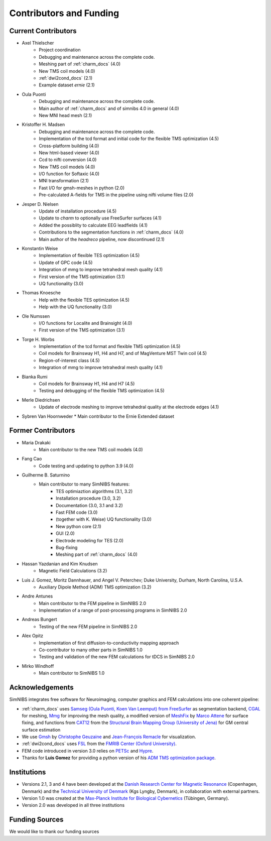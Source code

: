 .. _contributors:

Contributors and Funding
=========================

Current Contributors
---------------------
* Axel Thielscher
   * Project coordination
   * Debugging and maintenance across the complete code.
   * Meshing part of :ref:`charm_docs` (4.0)
   * New TMS coil models (4.0)
   * :ref:`dwi2cond_docs` (2.1)
   * Example dataset *ernie* (2.1)

* Oula Puonti
   * Debugging and maintenance across the complete code.
   * Main author of :ref:`charm_docs` and of simnibs 4.0 in general (4.0)
   * New MNI head mesh (2.1)

* Kristoffer H. Madsen
   * Debugging and maintenance across the complete code.
   * Implementation of the tcd format and initial code for the flexible TMS optimization (4.5)
   * Cross-platform building (4.0)
   * New html-based viewer (4.0)
   * Ccd to nifti conversion (4.0)
   * New TMS coil models (4.0)
   * I/O function for Softaxic (4.0)
   * MNI transformation (2.1)
   * Fast I/O for gmsh-meshes in python (2.0)
   * Pre-calculated A-fields for TMS in the pipeline using nifti volume files (2.0)

* Jesper D. Nielsen
   * Update of installation procedure (4.5)
   * Update to *charm* to optionally use FreeSurfer surfaces (4.1)
   * Added the possiblity to calculate EEG leadfields (4.1)
   * Contributions to the segmentation functions in :ref:`charm_docs` (4.0)
   * Main author of the *headreco* pipeline, now discontinued (2.1)

* Konstantin Weise
   * Implementation of flexible TES optimization (4.5)
   * Update of GPC code (4.5)
   * Integration of mmg to improve tetrahedral mesh quality (4.1)
   * First version of the TMS optimization (3.1)
   * UQ functionality (3.0)

* Thomas Knoesche
   * Help with the flexible TES optimization (4.5)
   * Help with the UQ functionality (3.0)

* Ole Numssen
   * I/O functions for Localite and Brainsight (4.0)
   * First version of the TMS optimization (3.1)
   
* Torge H. Worbs
   * Implementation of the tcd format and flexible TMS optimization (4.5)
   * Coil models for Brainsway H1, H4 and H7, and of MagVenture MST Twin coil (4.5)
   * Region-of-interest class (4.5)
   * Integration of mmg to improve tetrahedral mesh quality (4.1)

* Bianka Rumi
   * Coil models for Brainsway H1, H4 and H7 (4.5)
   * Testing and debugging of the flexible TMS optimization (4.5)

* Merle Diedrichsen
   * Update of electrode meshing to improve tetrahedral quality at the electrode edges (4.1)

*  Sybren Van Hoornweder
   * Main contributor to the Ernie Extended dataset


Former Contributors
---------------------

* Maria Drakaki
   * Main contributor to the new TMS coil models (4.0)

* Fang Cao
   * Code testing and updating to python 3.9 (4.0)

* Guilherme B. Saturnino
   * Main contributor to many SimNIBS features: 
	   * TES optimiaztion algorithms (3.1, 3.2)
	   * Installation procedure (3.0, 3.2)
	   * Documentation (3.0, 3.1 and 3.2)
	   * Fast FEM code (3.0)
	   * (together with K. Weise) UQ functionality (3.0)
	   * New python core (2.1)
	   * GUI (2.0)
	   * Electrode modeling for TES (2.0)
	   * Bug-fixing
	   * Meshing part of :ref:`charm_docs` (4.0)

* Hassan Yazdanian and Kim Knudsen
   * Magnetic Field Calculations (3.2)

* Luis J. Gomez, Moritz Dannhauer, and Angel V. Peterchev; Duke University, Durham, North Carolina, U.S.A.
   * Auxiliary Dipole Method (ADM) TMS optimization (3.2)

* Andre Antunes
   * Main contributor to the FEM pipeline in SimNIBS 2.0
   * Implementation of a range of post-processing programs in SimNIBS 2.0
   
* Andreas Bungert
   * Testing of the new FEM pipeline in SimNIBS 2.0

* Alex Opitz
   * Implementation of first diffusion-to-conductivity mapping approach
   * Co-contributor to many other parts in SimNIBS 1.0
   * Testing and validation of the new FEM calculations for tDCS in SimNIBS 2.0

* Mirko Windhoff
   * Main contributor to SimNIBS 1.0
   
Acknowledgements 
-----------------
SimNIBS integrates free software for Neuroimaging, computer graphics
and FEM calculations into one coherent pipeline:

* :ref:`charm_docs` uses `Samseg (Oula Puonti, Koen Van Leemput) from FreeSurfer <https://surfer.nmr.mgh.harvard.edu/fswiki/Samseg>`_ as segmentation backend, `CGAL <https://www.cgal.org/>`_ for meshing, `Mmg <https://www.mmgtools.org/>`_ for improving the mesh quality, a modified version of `MeshFix <http://code.google.com/p/meshfix/>`_ by `Marco Attene <https://www.cnr.it/en/people/marco.attene>`_ for surface fixing, and functions from `CAT12 <http://dbm.neuro.uni-jena.de/cat/>`_ from the `Structural Brain Mapping Group (University of Jena) <http://www.neuro.uni-jena.de/>`_ for GM central surface estimation
* We use `Gmsh <http://geuz.org/gmsh/>`_ by `Christophe Geuzaine 
  <http://www.montefiore.ulg.ac.be/~geuzaine/>`_ and `Jean-François Remacle <http://perso.uclouvain.be/jean-francois.remacle/>`_ for visualization.
* :ref:`dwi2cond_docs` uses `FSL <http://www.fmrib.ox.ac.uk/fsl/>`_ from the `FMRIB Center (Oxford University) <http://www.fmrib.ox.ac.uk/>`_.
* FEM code introduced in version 3.0 relies on `PETSc <https://www.mcs.anl.gov/petsc/>`_ and `Hypre
  <https://computation.llnl.gov/projects/hypre-scalable-linear-solvers-multigrid-methods/software>`_.

* Thanks for **Luis Gomez** for providing a python version of his `ADM TMS optimization package <https://github.com/luisgo/Auxiliary_dipole_method>`_.

Institutions
---------------

* Versions 2.1, 3 and 4 have been developed at the `Danish Research Center for Magnetic Resonance <http://www.drcmr.dk>`_ (Copenhagen, Denmark) and the `Technical University of Denmark <http://www.dtu.dk/english>`_ (Kgs Lyngby, Denmark), in collaboration with external partners.
* Version 1.0 was created at the `Max-Planck Institute for Biological Cybernetics <http://www.kyb.tuebingen.mpg.de>`_ (Tübingen, Germany).
* Version 2.0 was developed in all three institutions

Funding Sources
-----------------

We would like to thank our funding sources

.. centered::  |lundbeck|_ |novo|_ |sdc|_ |stiped|_ |if|_ |nimh|_


.. |lundbeck| image:: ./images/lundbeckfonden.png
   :height: 50
.. _lundbeck: https://www.lundbeckfonden.com/en/

.. |novo| image:: ./images/novonordiskfonden.png
   :height: 50
.. _novo: https://novonordiskfonden.dk/en/

.. |sdc| image:: ./images/sdc.png
   :height: 50
.. _sdc: http://sdc.university/

.. |stiped| image:: ./images/stiped.png
   :height: 50
.. _stiped: http://www.stiped.eu/home/

.. |if| image:: ./images/innovationsfonden.png
   :height: 50
.. _if: https://innovationsfonden.dk/en

.. |nimh| image:: ./images/NIH-NIMH-logo-new.png
   :height: 50
.. _nimh: https://www.nimh.nih.gov/index.shtml


